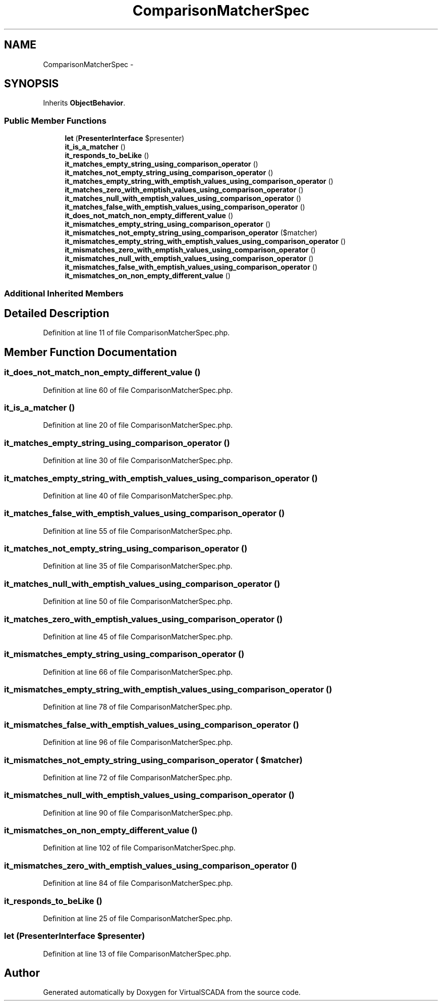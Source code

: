 .TH "ComparisonMatcherSpec" 3 "Tue Apr 14 2015" "Version 1.0" "VirtualSCADA" \" -*- nroff -*-
.ad l
.nh
.SH NAME
ComparisonMatcherSpec \- 
.SH SYNOPSIS
.br
.PP
.PP
Inherits \fBObjectBehavior\fP\&.
.SS "Public Member Functions"

.in +1c
.ti -1c
.RI "\fBlet\fP (\fBPresenterInterface\fP $presenter)"
.br
.ti -1c
.RI "\fBit_is_a_matcher\fP ()"
.br
.ti -1c
.RI "\fBit_responds_to_beLike\fP ()"
.br
.ti -1c
.RI "\fBit_matches_empty_string_using_comparison_operator\fP ()"
.br
.ti -1c
.RI "\fBit_matches_not_empty_string_using_comparison_operator\fP ()"
.br
.ti -1c
.RI "\fBit_matches_empty_string_with_emptish_values_using_comparison_operator\fP ()"
.br
.ti -1c
.RI "\fBit_matches_zero_with_emptish_values_using_comparison_operator\fP ()"
.br
.ti -1c
.RI "\fBit_matches_null_with_emptish_values_using_comparison_operator\fP ()"
.br
.ti -1c
.RI "\fBit_matches_false_with_emptish_values_using_comparison_operator\fP ()"
.br
.ti -1c
.RI "\fBit_does_not_match_non_empty_different_value\fP ()"
.br
.ti -1c
.RI "\fBit_mismatches_empty_string_using_comparison_operator\fP ()"
.br
.ti -1c
.RI "\fBit_mismatches_not_empty_string_using_comparison_operator\fP ($matcher)"
.br
.ti -1c
.RI "\fBit_mismatches_empty_string_with_emptish_values_using_comparison_operator\fP ()"
.br
.ti -1c
.RI "\fBit_mismatches_zero_with_emptish_values_using_comparison_operator\fP ()"
.br
.ti -1c
.RI "\fBit_mismatches_null_with_emptish_values_using_comparison_operator\fP ()"
.br
.ti -1c
.RI "\fBit_mismatches_false_with_emptish_values_using_comparison_operator\fP ()"
.br
.ti -1c
.RI "\fBit_mismatches_on_non_empty_different_value\fP ()"
.br
.in -1c
.SS "Additional Inherited Members"
.SH "Detailed Description"
.PP 
Definition at line 11 of file ComparisonMatcherSpec\&.php\&.
.SH "Member Function Documentation"
.PP 
.SS "it_does_not_match_non_empty_different_value ()"

.PP
Definition at line 60 of file ComparisonMatcherSpec\&.php\&.
.SS "it_is_a_matcher ()"

.PP
Definition at line 20 of file ComparisonMatcherSpec\&.php\&.
.SS "it_matches_empty_string_using_comparison_operator ()"

.PP
Definition at line 30 of file ComparisonMatcherSpec\&.php\&.
.SS "it_matches_empty_string_with_emptish_values_using_comparison_operator ()"

.PP
Definition at line 40 of file ComparisonMatcherSpec\&.php\&.
.SS "it_matches_false_with_emptish_values_using_comparison_operator ()"

.PP
Definition at line 55 of file ComparisonMatcherSpec\&.php\&.
.SS "it_matches_not_empty_string_using_comparison_operator ()"

.PP
Definition at line 35 of file ComparisonMatcherSpec\&.php\&.
.SS "it_matches_null_with_emptish_values_using_comparison_operator ()"

.PP
Definition at line 50 of file ComparisonMatcherSpec\&.php\&.
.SS "it_matches_zero_with_emptish_values_using_comparison_operator ()"

.PP
Definition at line 45 of file ComparisonMatcherSpec\&.php\&.
.SS "it_mismatches_empty_string_using_comparison_operator ()"

.PP
Definition at line 66 of file ComparisonMatcherSpec\&.php\&.
.SS "it_mismatches_empty_string_with_emptish_values_using_comparison_operator ()"

.PP
Definition at line 78 of file ComparisonMatcherSpec\&.php\&.
.SS "it_mismatches_false_with_emptish_values_using_comparison_operator ()"

.PP
Definition at line 96 of file ComparisonMatcherSpec\&.php\&.
.SS "it_mismatches_not_empty_string_using_comparison_operator ( $matcher)"

.PP
Definition at line 72 of file ComparisonMatcherSpec\&.php\&.
.SS "it_mismatches_null_with_emptish_values_using_comparison_operator ()"

.PP
Definition at line 90 of file ComparisonMatcherSpec\&.php\&.
.SS "it_mismatches_on_non_empty_different_value ()"

.PP
Definition at line 102 of file ComparisonMatcherSpec\&.php\&.
.SS "it_mismatches_zero_with_emptish_values_using_comparison_operator ()"

.PP
Definition at line 84 of file ComparisonMatcherSpec\&.php\&.
.SS "it_responds_to_beLike ()"

.PP
Definition at line 25 of file ComparisonMatcherSpec\&.php\&.
.SS "let (\fBPresenterInterface\fP $presenter)"

.PP
Definition at line 13 of file ComparisonMatcherSpec\&.php\&.

.SH "Author"
.PP 
Generated automatically by Doxygen for VirtualSCADA from the source code\&.
